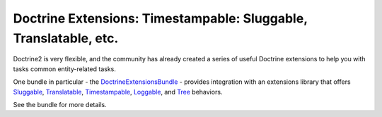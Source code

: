 Doctrine Extensions: Timestampable: Sluggable, Translatable, etc.
=================================================================

Doctrine2 is very flexible, and the community has already created a series
of useful Doctrine extensions to help you with tasks common entity-related
tasks.

One bundle in particular - the `DoctrineExtensionsBundle`_ - provides integration
with an extensions library that offers `Sluggable`_, `Translatable`_, `Timestampable`_,
`Loggable`_, and `Tree`_ behaviors.

See the bundle for more details.

.. _`DoctrineExtensionsBundle`: https://github.com/stof/DoctrineExtensionsBundle
.. _`Sluggable`: https://github.com/l3pp4rd/DoctrineExtensions/blob/master/doc/sluggable.md
.. _`Translatable`: https://github.com/l3pp4rd/DoctrineExtensions/blob/master/doc/translatable.md
.. _`Timestampable`: https://github.com/l3pp4rd/DoctrineExtensions/blob/master/doc/timestampable.md
.. _`Loggable`: https://github.com/l3pp4rd/DoctrineExtensions/blob/master/doc/loggable.md
.. _`Tree`: https://github.com/l3pp4rd/DoctrineExtensions/blob/master/doc/tree.md